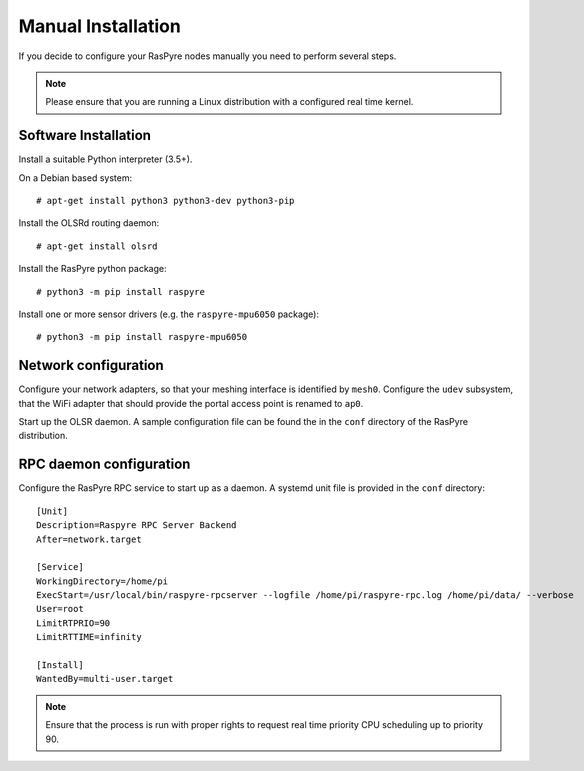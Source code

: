 ===================
Manual Installation
===================

If you decide to configure your RasPyre nodes manually you need to perform several steps.

.. note::
   Please ensure that you are running a Linux distribution with a configured real time kernel.

Software Installation
---------------------

Install a suitable Python interpreter (3.5+).

On a Debian based system::

  # apt-get install python3 python3-dev python3-pip

Install the OLSRd routing daemon::

  # apt-get install olsrd

Install the RasPyre python package::

  # python3 -m pip install raspyre

Install one or more sensor drivers (e.g. the ``raspyre-mpu6050`` package)::

  # python3 -m pip install raspyre-mpu6050

Network configuration
---------------------

Configure your network adapters, so that your meshing interface is identified by ``mesh0``.
Configure the ``udev`` subsystem, that the WiFi adapter that should provide the portal access point is renamed to ``ap0``.

Start up the OLSR daemon. A sample configuration file can be found the in the ``conf`` directory of the RasPyre distribution.

RPC daemon configuration
------------------------

Configure the RasPyre RPC service to start up as a daemon. A systemd unit file is provided in the ``conf`` directory::

  [Unit]
  Description=Raspyre RPC Server Backend
  After=network.target

  [Service]
  WorkingDirectory=/home/pi
  ExecStart=/usr/local/bin/raspyre-rpcserver --logfile /home/pi/raspyre-rpc.log /home/pi/data/ --verbose
  User=root
  LimitRTPRIO=90
  LimitRTTIME=infinity

  [Install]
  WantedBy=multi-user.target

.. note:: Ensure that the process is run with proper rights to request real time priority CPU scheduling up to priority 90.

